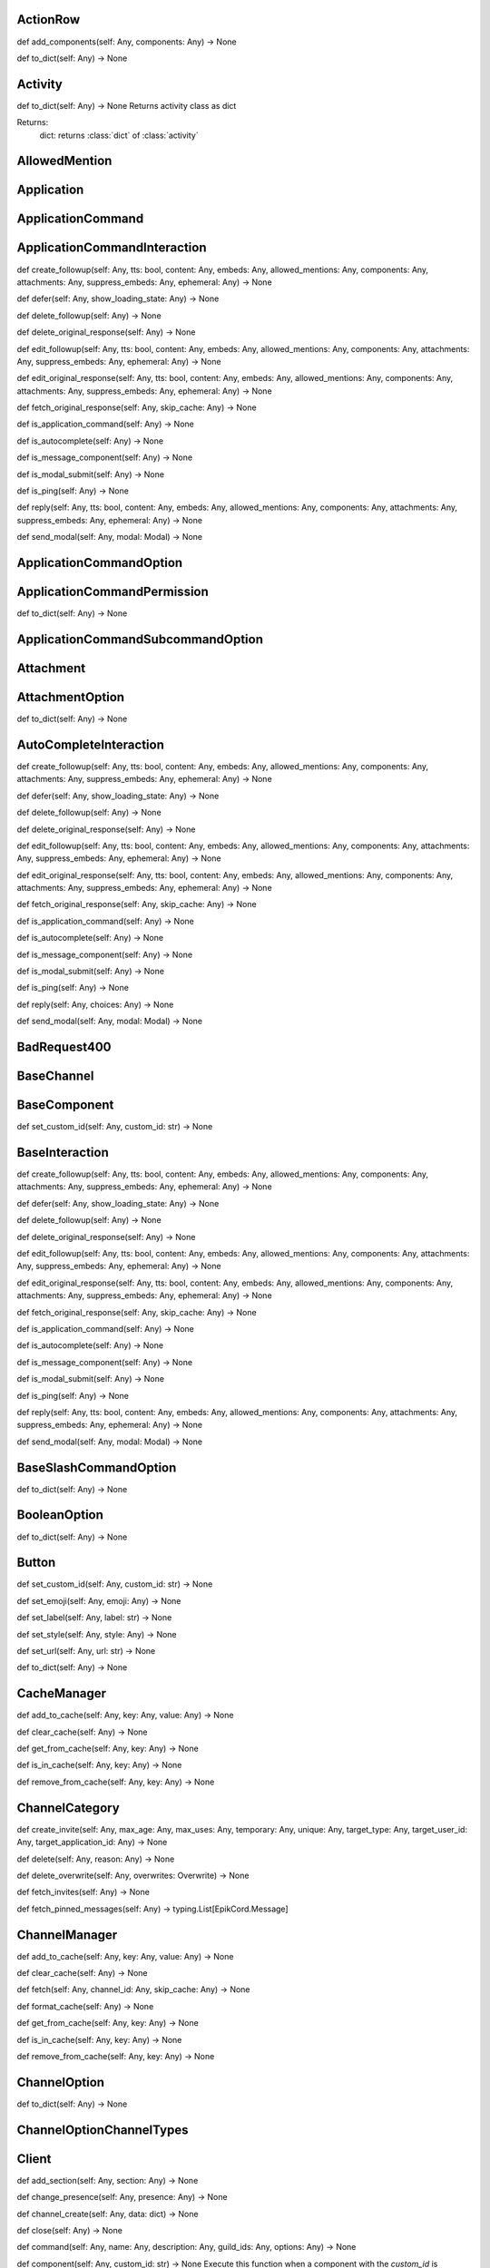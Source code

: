 

ActionRow
---------

def add_components(self: Any, components: Any) -> None


def to_dict(self: Any) -> None



Activity
--------

def to_dict(self: Any) -> None
Returns activity class as dict

Returns:
    dict: returns :class:`dict` of :class:`activity`



AllowedMention
--------------


Application
-----------


ApplicationCommand
------------------


ApplicationCommandInteraction
-----------------------------

def create_followup(self: Any, tts: bool, content: Any, embeds: Any, allowed_mentions: Any, components: Any, attachments: Any, suppress_embeds: Any, ephemeral: Any) -> None


def defer(self: Any, show_loading_state: Any) -> None


def delete_followup(self: Any) -> None


def delete_original_response(self: Any) -> None


def edit_followup(self: Any, tts: bool, content: Any, embeds: Any, allowed_mentions: Any, components: Any, attachments: Any, suppress_embeds: Any, ephemeral: Any) -> None


def edit_original_response(self: Any, tts: bool, content: Any, embeds: Any, allowed_mentions: Any, components: Any, attachments: Any, suppress_embeds: Any, ephemeral: Any) -> None


def fetch_original_response(self: Any, skip_cache: Any) -> None


def is_application_command(self: Any) -> None


def is_autocomplete(self: Any) -> None


def is_message_component(self: Any) -> None


def is_modal_submit(self: Any) -> None


def is_ping(self: Any) -> None


def reply(self: Any, tts: bool, content: Any, embeds: Any, allowed_mentions: Any, components: Any, attachments: Any, suppress_embeds: Any, ephemeral: Any) -> None


def send_modal(self: Any, modal: Modal) -> None



ApplicationCommandOption
------------------------


ApplicationCommandPermission
----------------------------

def to_dict(self: Any) -> None



ApplicationCommandSubcommandOption
----------------------------------


Attachment
----------


AttachmentOption
----------------

def to_dict(self: Any) -> None



AutoCompleteInteraction
-----------------------

def create_followup(self: Any, tts: bool, content: Any, embeds: Any, allowed_mentions: Any, components: Any, attachments: Any, suppress_embeds: Any, ephemeral: Any) -> None


def defer(self: Any, show_loading_state: Any) -> None


def delete_followup(self: Any) -> None


def delete_original_response(self: Any) -> None


def edit_followup(self: Any, tts: bool, content: Any, embeds: Any, allowed_mentions: Any, components: Any, attachments: Any, suppress_embeds: Any, ephemeral: Any) -> None


def edit_original_response(self: Any, tts: bool, content: Any, embeds: Any, allowed_mentions: Any, components: Any, attachments: Any, suppress_embeds: Any, ephemeral: Any) -> None


def fetch_original_response(self: Any, skip_cache: Any) -> None


def is_application_command(self: Any) -> None


def is_autocomplete(self: Any) -> None


def is_message_component(self: Any) -> None


def is_modal_submit(self: Any) -> None


def is_ping(self: Any) -> None


def reply(self: Any, choices: Any) -> None


def send_modal(self: Any, modal: Modal) -> None



BadRequest400
-------------


BaseChannel
-----------


BaseComponent
-------------

def set_custom_id(self: Any, custom_id: str) -> None



BaseInteraction
---------------

def create_followup(self: Any, tts: bool, content: Any, embeds: Any, allowed_mentions: Any, components: Any, attachments: Any, suppress_embeds: Any, ephemeral: Any) -> None


def defer(self: Any, show_loading_state: Any) -> None


def delete_followup(self: Any) -> None


def delete_original_response(self: Any) -> None


def edit_followup(self: Any, tts: bool, content: Any, embeds: Any, allowed_mentions: Any, components: Any, attachments: Any, suppress_embeds: Any, ephemeral: Any) -> None


def edit_original_response(self: Any, tts: bool, content: Any, embeds: Any, allowed_mentions: Any, components: Any, attachments: Any, suppress_embeds: Any, ephemeral: Any) -> None


def fetch_original_response(self: Any, skip_cache: Any) -> None


def is_application_command(self: Any) -> None


def is_autocomplete(self: Any) -> None


def is_message_component(self: Any) -> None


def is_modal_submit(self: Any) -> None


def is_ping(self: Any) -> None


def reply(self: Any, tts: bool, content: Any, embeds: Any, allowed_mentions: Any, components: Any, attachments: Any, suppress_embeds: Any, ephemeral: Any) -> None


def send_modal(self: Any, modal: Modal) -> None



BaseSlashCommandOption
----------------------

def to_dict(self: Any) -> None



BooleanOption
-------------

def to_dict(self: Any) -> None



Button
------

def set_custom_id(self: Any, custom_id: str) -> None


def set_emoji(self: Any, emoji: Any) -> None


def set_label(self: Any, label: str) -> None


def set_style(self: Any, style: Any) -> None


def set_url(self: Any, url: str) -> None


def to_dict(self: Any) -> None



CacheManager
------------

def add_to_cache(self: Any, key: Any, value: Any) -> None


def clear_cache(self: Any) -> None


def get_from_cache(self: Any, key: Any) -> None


def is_in_cache(self: Any, key: Any) -> None


def remove_from_cache(self: Any, key: Any) -> None



ChannelCategory
---------------

def create_invite(self: Any, max_age: Any, max_uses: Any, temporary: Any, unique: Any, target_type: Any, target_user_id: Any, target_application_id: Any) -> None


def delete(self: Any, reason: Any) -> None


def delete_overwrite(self: Any, overwrites: Overwrite) -> None


def fetch_invites(self: Any) -> None


def fetch_pinned_messages(self: Any) -> typing.List[EpikCord.Message]



ChannelManager
--------------

def add_to_cache(self: Any, key: Any, value: Any) -> None


def clear_cache(self: Any) -> None


def fetch(self: Any, channel_id: Any, skip_cache: Any) -> None


def format_cache(self: Any) -> None


def get_from_cache(self: Any, key: Any) -> None


def is_in_cache(self: Any, key: Any) -> None


def remove_from_cache(self: Any, key: Any) -> None



ChannelOption
-------------

def to_dict(self: Any) -> None



ChannelOptionChannelTypes
-------------------------


Client
------

def add_section(self: Any, section: Any) -> None


def change_presence(self: Any, presence: Any) -> None


def channel_create(self: Any, data: dict) -> None


def close(self: Any) -> None


def command(self: Any, name: Any, description: Any, guild_ids: Any, options: Any) -> None


def component(self: Any, custom_id: str) -> None
Execute this function when a component with the `custom_id` is interacted with.


def connect(self: Any) -> None


def event(self: Any, func: Any) -> None


def get_event_callback(self: Any, event_name: str, internal: Any) -> None


def guild_create(self: Any, data: Any) -> None


def guild_delete(self: Any, data: dict) -> None


def guild_member_update(self: Any, data: Any) -> None


def guild_members_chunk(self: Any, data: dict) -> None


def handle_close(self: Any) -> None


def handle_event(self: Any, event_name: Any, data: dict) -> None


def handle_events(self: Any) -> None


def heartbeat(self: Any, forced: Any) -> None


def identify(self: Any) -> None


def interaction_create(self: Any, data: Any) -> None


def login(self: Any) -> None


def message_command(self: Any, name: Any) -> None


def message_create(self: Any, data: dict) -> None
Event fired when messages are created


def ready(self: Any, data: dict) -> None


def reconnect(self: Any) -> None


def request_guild_members(self: Any, guild_id: int, query: Any, limit: Any, presences: Any, user_ids: Any, nonce: Any) -> None


def resume(self: Any) -> None


def send_json(self: Any, json: dict) -> None


def unload_section(self: Any, section: Any) -> None


def user_command(self: Any, name: Any) -> None


def voice_server_update(self: Any, data: dict) -> None


def wait_for(self: Any, event_name: str, check: Any, timeout: Any) -> None



ClientApplication
-----------------

def bulk_overwrite_global_application_commands(self: Any, commands: Any) -> None


def bulk_overwrite_guild_application_commands(self: Any, guild_id: str, commands: Any) -> None


def create_global_application_command(self: Any, name: str, description: str, options: Any, default_permission: Any, command_type: Any) -> None


def create_guild_application_command(self: Any, guild_id: str, name: str, description: str, options: Any, default_permission: Any, command_type: Any) -> None


def delete_global_application_command(self: Any, command_id: str) -> None


def delete_guild_application_command(self: Any, guild_id: str, command_id: str) -> None


def edit_application_command_permissions(self: Any, guild_id: str, command_id: Any, permissions: Any) -> None


def edit_global_application_command(self: Any, guild_id: str, command_id: str, name: Any, description: Any, options: Any, default_permissions: Any) -> None


def fetch_application(self: Any) -> None


def fetch_application_command(self: Any, command_id: str) -> None


def fetch_global_application_commands(self: Any) -> typing.List[EpikCord.ApplicationCommand]


def fetch_guild_application_command(self: Any, guild_id: str, command_id: str) -> None


def fetch_guild_application_command_permissions(self: Any, guild_id: str, command_id: str) -> None


def fetch_guild_application_commands(self: Any, guild_id: str) -> None



ClientMessageCommand
--------------------


ClientResponse
--------------

def close(self: Any) -> None


def get_encoding(self: Any) -> <class 'str'>


def json(self: Any, encoding: Any, loads: Any, content_type: Any) -> typing.Any
Read and decodes JSON response.


def raise_for_status(self: Any) -> None


def read(self: Any) -> <class 'bytes'>
Read response payload.


def release(self: Any) -> typing.Any


def start(self: Any, connection: Any) -> ClientResponse
Start response processing.


def text(self: Any, encoding: Any, errors: str) -> <class 'str'>
Read response payload and decode.


def wait_for_close(self: Any) -> None



ClientSession
-------------

def close(self: Any) -> None
Close underlying connector.

Release all acquired resources.


def delete(self: Any, url: Any, kwargs: Any) -> _RequestContextManager
Perform HTTP DELETE request.


def detach(self: Any) -> None
Detach connector from session without closing the former.

Session is switched to closed state anyway.


def get(self: Any, url: Any, allow_redirects: bool, kwargs: Any) -> _RequestContextManager
Perform HTTP GET request.


def head(self: Any, url: Any, allow_redirects: bool, kwargs: Any) -> _RequestContextManager
Perform HTTP HEAD request.


def options(self: Any, url: Any, allow_redirects: bool, kwargs: Any) -> _RequestContextManager
Perform HTTP OPTIONS request.


def patch(self: Any, url: Any, data: Any, kwargs: Any) -> _RequestContextManager
Perform HTTP PATCH request.


def post(self: Any, url: Any, data: Any, kwargs: Any) -> _RequestContextManager
Perform HTTP POST request.


def put(self: Any, url: Any, data: Any, kwargs: Any) -> _RequestContextManager
Perform HTTP PUT request.


def request(self: Any, method: str, url: Any, kwargs: Any) -> _RequestContextManager
Perform HTTP request.


def ws_connect(self: Any, url: Any, method: str, protocols: Any, timeout: float, receive_timeout: Any, autoclose: bool, autoping: bool, heartbeat: Any, auth: Any, origin: Any, params: Any, headers: Any, proxy: Any, proxy_auth: Any, ssl: Any, verify_ssl: Any, fingerprint: Any, ssl_context: Any, proxy_headers: Any, compress: int, max_msg_size: int) -> _WSRequestContextManager
Initiate websocket connection.



ClientSlashCommand
------------------

def option_autocomplete(self: Any, option_name: str) -> None



ClientUser
----------

def edit(self: Any, username: Any, avatar: Any) -> None


def fetch(self: Any) -> None



ClientUserCommand
-----------------


ClosedWebSocketConnection
-------------------------


Colour
------

def to_rgb(self: Any) -> typing.Tuple[int, int, int]
Returns an rgb color as a tuple



Colour
------

def to_rgb(self: Any) -> typing.Tuple[int, int, int]
Returns an rgb color as a tuple



CommandsSection
---------------


CustomIdIsTooBig
----------------


DMChannel
---------


DisallowedIntents
-----------------


DiscordAPIError
---------------


Embed
-----

def add_field(self: Any, name: str, value: str, inline: bool) -> None


def set_author(self: Any, name: Any, url: Any, icon_url: Any, proxy_icon_url: Any) -> None


def set_color(self: Any, colour: Colour) -> None


def set_description(self: Any, description: Any) -> None


def set_fields(self: Any, fields: Any) -> None


def set_footer(self: Any, text: Any, icon_url: Any, proxy_icon_url: Any) -> None


def set_image(self: Any, url: Any, proxy_url: Any, height: Any, width: Any) -> None


def set_provider(self: Any, name: Any, url: Any) -> None


def set_thumbnail(self: Any, url: Any, proxy_url: Any, height: Any, width: Any) -> None


def set_timestamp(self: Any, timestamp: datetime) -> None


def set_title(self: Any, title: Any) -> None


def set_url(self: Any, url: Any) -> None


def set_video(self: Any, url: Any, proxy_url: Any, height: Any, width: Any) -> None


def to_dict(self: Any) -> None



Emoji
-----

def delete(self: Any, reason: Any) -> None


def edit(self: Any, name: Any, roles: Any, reason: Any) -> None



EpikCordException
-----------------


EventHandler
------------

def channel_create(self: Any, data: dict) -> None


def component(self: Any, custom_id: str) -> None
Execute this function when a component with the `custom_id` is interacted with.


def event(self: Any, func: Any) -> None


def get_event_callback(self: Any, event_name: str, internal: Any) -> None


def guild_create(self: Any, data: Any) -> None


def guild_delete(self: Any, data: dict) -> None


def guild_member_update(self: Any, data: Any) -> None


def guild_members_chunk(self: Any, data: dict) -> None


def handle_event(self: Any, event_name: Any, data: dict) -> None


def handle_events(self: Any) -> None


def interaction_create(self: Any, data: Any) -> None


def message_create(self: Any, data: dict) -> None
Event fired when messages are created


def ready(self: Any, data: dict) -> None


def voice_server_update(self: Any, data: dict) -> None


def wait_for(self: Any, event_name: str, check: Any, timeout: Any) -> None



EventsSection
-------------


FailedToConnectToVoice
----------------------


File
----


Flag
----

def calculate_from_turned(self: Any) -> None



Forbidden403
------------


GateawayUnavailable502
----------------------


Guild
-----

def create_channel(self: Any, name: str, reason: Any, type: Any, topic: Any, bitrate: Any, user_limit: Any, rate_limit_per_user: Any, position: Any, permission_overwrites: Any, parent_id: Any, nsfw: Any) -> None
Creates a channel.

Parameters
----------
name: str
    The name of the channel.
reason: Optional[str]
    The reason for creating the channel.
type: Optional[int]
    The type of the channel.
topic: Optional[str]
    The topic of the channel.
bitrate: Optional[int]
    The bitrate of the channel.
user_limit: Optional[int]
    The user limit of the channel.
rate_limit_per_user: Optional[int]
    The rate limit per user of the channel.
position: Optional[int]
    The position of the channel.
permission_overwrites: List[Optional[Overwrite]]
    The permission overwrites of the channel.
parent_id: Optional[str]
    The parent id of the channel.
nsfw: Optional[bool]
    Whether the channel is nsfw.


def delete(self: Any) -> None


def edit(self: Any, name: Any, verification_level: Any, default_message_notifications: Any, explicit_content_filter: Any, afk_channel_id: Any, afk_timeout: Any, owner_id: Any, system_channel_id: Any, system_channel_flags: Any, rules_channel_id: Any, preferred_locale: Any, features: Any, description: Any, premium_progress_bar_enabled: Any, reason: Any) -> None
Edits the guild.

Parameters
----------
name: Optional[str]
    The name of the guild.
verification_level: Optional[int]
    The verification level of the guild.
default_message_notifications: Optional[int]
    The default message notifications of the guild.
explicit_content_filter: Optional[int]
    The explicit content filter of the guild.
afk_channel_id: Optional[str]
    The afk channel id of the guild.
afk_timeout: Optional[int]
    The afk timeout of the guild.
owner_id: Optional[str]
    The owner id of the guild.
system_channel_id: Optional[str]
    The system channel id of the guild.
system_channel_flags: Optional[SystemChannelFlags]
    The system channel flags of the guild.
rules_channel_id: Optional[str]
    The rules channel id of the guild.
preferred_locale: Optional[str]
    The preferred locale of the guild.
features: Optional[List[str]]
    The features of the guild.
description: Optional[str]
    The description of the guild.
premium_progress_bar_enabled: Optional[bool]
    Whether the guild has the premium progress bar enabled.

Returns
-------
:class:`EpikCord.Guild`


def fetch_channels(self: Any) -> typing.List[EpikCord.GuildChannel]
Fetches the guild channels.

Returns
-------
List[GuildChannel]
    The guild channels.


def fetch_guild_preview(self: Any) -> <class 'EpikCord.GuildPreview'>
Fetches the guild preview.

Returns
-------
GuildPreview
    The guild preview.



GuildApplicationCommandPermission
---------------------------------

def to_dict(self: Any) -> None



GuildBan
--------


GuildChannel
------------

def create_invite(self: Any, max_age: Any, max_uses: Any, temporary: Any, unique: Any, target_type: Any, target_user_id: Any, target_application_id: Any) -> None


def delete(self: Any, reason: Any) -> None


def delete_overwrite(self: Any, overwrites: Overwrite) -> None


def fetch_invites(self: Any) -> None


def fetch_pinned_messages(self: Any) -> typing.List[EpikCord.Message]



GuildManager
------------

def add_to_cache(self: Any, key: Any, value: Any) -> None


def clear_cache(self: Any) -> None


def fetch(self: Any, guild_id: str, skip_cache: Any, with_counts: Any) -> None


def format_cache(self: Any) -> None


def get_from_cache(self: Any, key: Any) -> None


def is_in_cache(self: Any, key: Any) -> None


def remove_from_cache(self: Any, key: Any) -> None



GuildMember
-----------

def fetch_message(self: Any, message_id: str) -> <class 'EpikCord.Message'>


def fetch_messages(self: Any, around: Any, before: Any, after: Any, limit: Any) -> typing.List[EpikCord.Message]


def send(self: Any, content: Any, embeds: Any, components: Any, tts: Any, allowed_mentions: Any, sticker_ids: Any, attachments: Any, suppress_embeds: bool) -> <class 'EpikCord.Message'>



GuildNewsChannel
----------------

def bulk_delete(self: Any, message_ids: Any, reason: Any) -> None


def create_invite(self: Any, max_age: Any, max_uses: Any, temporary: Any, unique: Any, target_type: Any, target_user_id: Any, target_application_id: Any) -> None


def create_webhook(self: Any, name: str, avatar: Any, reason: Any) -> None


def delete(self: Any, reason: Any) -> None


def delete_overwrite(self: Any, overwrites: Overwrite) -> None


def fetch_invites(self: Any) -> None


def fetch_message(self: Any, message_id: str) -> <class 'EpikCord.Message'>


def fetch_messages(self: Any, around: Any, before: Any, after: Any, limit: Any) -> typing.List[EpikCord.Message]


def fetch_pinned_messages(self: Any) -> typing.List[EpikCord.Message]


def follow(self: Any, webhook_channel_id: str) -> None


def list_joined_private_archived_threads(self: Any, before: Any, limit: Any) -> typing.Dict[str, typing.Union[typing.List[EpikCord.Messageable], typing.List[EpikCord.ThreadMember], bool]]


def list_private_archived_threads(self: Any, before: Any, limit: Any) -> typing.Dict[str, typing.Union[typing.List[EpikCord.Messageable], typing.List[EpikCord.ThreadMember], bool]]


def list_public_archived_threads(self: Any, before: Any, limit: Any) -> typing.Dict[str, typing.Union[typing.List[EpikCord.Messageable], typing.List[EpikCord.ThreadMember], bool]]


def send(self: Any, content: Any, embeds: Any, components: Any, tts: Any, allowed_mentions: Any, sticker_ids: Any, attachments: Any, suppress_embeds: bool) -> <class 'EpikCord.Message'>


def start_thread(self: Any, name: str, auto_archive_duration: Any, type: Any, invitable: Any, rate_limit_per_user: Any, reason: Any) -> None



GuildNewsThread
---------------

def add_member(self: Any, member_id: str) -> None


def bulk_delete(self: Any, message_ids: Any, reason: Any) -> None


def create_invite(self: Any, max_age: Any, max_uses: Any, temporary: Any, unique: Any, target_type: Any, target_user_id: Any, target_application_id: Any) -> None


def create_webhook(self: Any, name: str, avatar: Any, reason: Any) -> None


def delete(self: Any, reason: Any) -> None


def delete_overwrite(self: Any, overwrites: Overwrite) -> None


def fetch_invites(self: Any) -> None


def fetch_member(self: Any, member_id: str) -> <class 'EpikCord.ThreadMember'>


def fetch_message(self: Any, message_id: str) -> <class 'EpikCord.Message'>


def fetch_messages(self: Any, around: Any, before: Any, after: Any, limit: Any) -> typing.List[EpikCord.Message]


def fetch_pinned_messages(self: Any) -> typing.List[EpikCord.Message]


def follow(self: Any, webhook_channel_id: str) -> None


def join(self: Any) -> None


def leave(self: Any) -> None


def list_joined_private_archived_threads(self: Any, before: Any, limit: Any) -> typing.Dict[str, typing.Union[typing.List[EpikCord.Messageable], typing.List[EpikCord.ThreadMember], bool]]


def list_members(self: Any) -> typing.List[EpikCord.ThreadMember]


def list_private_archived_threads(self: Any, before: Any, limit: Any) -> typing.Dict[str, typing.Union[typing.List[EpikCord.Messageable], typing.List[EpikCord.ThreadMember], bool]]


def list_public_archived_threads(self: Any, before: Any, limit: Any) -> typing.Dict[str, typing.Union[typing.List[EpikCord.Messageable], typing.List[EpikCord.ThreadMember], bool]]


def remove_member(self: Any, member_id: str) -> None


def send(self: Any, content: Any, embeds: Any, components: Any, tts: Any, allowed_mentions: Any, sticker_ids: Any, attachments: Any, suppress_embeds: bool) -> <class 'EpikCord.Message'>


def start_thread(self: Any, name: str, auto_archive_duration: Any, type: Any, invitable: Any, rate_limit_per_user: Any, reason: Any) -> None



GuildPreview
------------


GuildScheduledEvent
-------------------


GuildStageChannel
-----------------


GuildTextChannel
----------------

def bulk_delete(self: Any, message_ids: Any, reason: Any) -> None


def create_invite(self: Any, max_age: Any, max_uses: Any, temporary: Any, unique: Any, target_type: Any, target_user_id: Any, target_application_id: Any) -> None


def create_webhook(self: Any, name: str, avatar: Any, reason: Any) -> None


def delete(self: Any, reason: Any) -> None


def delete_overwrite(self: Any, overwrites: Overwrite) -> None


def fetch_invites(self: Any) -> None


def fetch_message(self: Any, message_id: str) -> <class 'EpikCord.Message'>


def fetch_messages(self: Any, around: Any, before: Any, after: Any, limit: Any) -> typing.List[EpikCord.Message]


def fetch_pinned_messages(self: Any) -> typing.List[EpikCord.Message]


def list_joined_private_archived_threads(self: Any, before: Any, limit: Any) -> typing.Dict[str, typing.Union[typing.List[EpikCord.Messageable], typing.List[EpikCord.ThreadMember], bool]]


def list_private_archived_threads(self: Any, before: Any, limit: Any) -> typing.Dict[str, typing.Union[typing.List[EpikCord.Messageable], typing.List[EpikCord.ThreadMember], bool]]


def list_public_archived_threads(self: Any, before: Any, limit: Any) -> typing.Dict[str, typing.Union[typing.List[EpikCord.Messageable], typing.List[EpikCord.ThreadMember], bool]]


def send(self: Any, content: Any, embeds: Any, components: Any, tts: Any, allowed_mentions: Any, sticker_ids: Any, attachments: Any, suppress_embeds: bool) -> <class 'EpikCord.Message'>


def start_thread(self: Any, name: str, auto_archive_duration: Any, type: Any, invitable: Any, rate_limit_per_user: Any, reason: Any) -> None



GuildWidget
-----------


GuildWidgetSettings
-------------------


HTTPClient
----------

def close(self: Any) -> None
Close underlying connector.

Release all acquired resources.


def delete(self: Any, url: Any, args: Any, to_discord: bool, kwargs: Any) -> None
Perform HTTP DELETE request.


def detach(self: Any) -> None
Detach connector from session without closing the former.

Session is switched to closed state anyway.


def get(self: Any, url: Any, args: Any, to_discord: bool, kwargs: Any) -> None
Perform HTTP GET request.


def head(self: Any, url: Any, args: Any, to_discord: bool, kwargs: Any) -> None
Perform HTTP HEAD request.


def log_request(self: Any, res: Any) -> None


def options(self: Any, url: Any, allow_redirects: bool, kwargs: Any) -> _RequestContextManager
Perform HTTP OPTIONS request.


def patch(self: Any, url: Any, args: Any, to_discord: bool, kwargs: Any) -> None
Perform HTTP PATCH request.


def post(self: Any, url: Any, args: Any, to_discord: bool, kwargs: Any) -> None
Perform HTTP POST request.


def put(self: Any, url: Any, args: Any, to_discord: bool, kwargs: Any) -> None
Perform HTTP PUT request.


def request(self: Any, method: str, url: Any, kwargs: Any) -> _RequestContextManager
Perform HTTP request.


def ws_connect(self: Any, url: Any, method: str, protocols: Any, timeout: float, receive_timeout: Any, autoclose: bool, autoping: bool, heartbeat: Any, auth: Any, origin: Any, params: Any, headers: Any, proxy: Any, proxy_auth: Any, ssl: Any, verify_ssl: Any, fingerprint: Any, ssl_context: Any, proxy_headers: Any, compress: int, max_msg_size: int) -> _WSRequestContextManager
Initiate websocket connection.



IntegerOption
-------------

def to_dict(self: Any) -> None



Integration
-----------


IntegrationAccount
------------------


Intents
-------

def calculate_from_turned(self: Any) -> None



InternalServerError5xx
----------------------


InvalidApplicationCommandOptionType
-----------------------------------


InvalidApplicationCommandType
-----------------------------


InvalidArgumentType
-------------------


InvalidComponentStyle
---------------------


InvalidData
-----------


InvalidIntents
--------------


InvalidOption
-------------


InvalidStatus
-------------


InvalidToken
------------


Invite
------


LabelIsTooBig
-------------


MentionableOption
-----------------

def to_dict(self: Any) -> None



MentionedChannel
----------------


MentionedUser
-------------

def fetch_message(self: Any, message_id: str) -> <class 'EpikCord.Message'>


def fetch_messages(self: Any, around: Any, before: Any, after: Any, limit: Any) -> typing.List[EpikCord.Message]


def send(self: Any, content: Any, embeds: Any, components: Any, tts: Any, allowed_mentions: Any, sticker_ids: Any, attachments: Any, suppress_embeds: bool) -> <class 'EpikCord.Message'>



Message
-------

def add_reaction(self: Any, emoji: str) -> None


def crosspost(self: Any) -> None


def delete(self: Any) -> None


def delete_all_reactions(self: Any) -> None


def delete_reaction_for_emoji(self: Any, emoji: str) -> None


def edit(self: Any, message_data: dict) -> None


def fetch_reactions(self: Any, after: Any, limit: Any) -> typing.List[EpikCord.Reaction]


def pin(self: Any, reason: Any) -> None


def remove_reaction(self: Any, emoji: str, user: Any) -> None


def start_thread(self: Any, name: str, auto_archive_duration: Any, rate_limit_per_user: Any) -> None


def unpin(self: Any, reason: Any) -> None



MessageActivity
---------------


MessageCommandInteraction
-------------------------

def create_followup(self: Any, tts: bool, content: Any, embeds: Any, allowed_mentions: Any, components: Any, attachments: Any, suppress_embeds: Any, ephemeral: Any) -> None


def defer(self: Any, show_loading_state: Any) -> None


def delete_followup(self: Any) -> None


def delete_original_response(self: Any) -> None


def edit_followup(self: Any, tts: bool, content: Any, embeds: Any, allowed_mentions: Any, components: Any, attachments: Any, suppress_embeds: Any, ephemeral: Any) -> None


def edit_original_response(self: Any, tts: bool, content: Any, embeds: Any, allowed_mentions: Any, components: Any, attachments: Any, suppress_embeds: Any, ephemeral: Any) -> None


def fetch_original_response(self: Any, skip_cache: Any) -> None


def is_application_command(self: Any) -> None


def is_autocomplete(self: Any) -> None


def is_message_component(self: Any) -> None


def is_modal_submit(self: Any) -> None


def is_ping(self: Any) -> None


def reply(self: Any, tts: bool, content: Any, embeds: Any, allowed_mentions: Any, components: Any, attachments: Any, suppress_embeds: Any, ephemeral: Any) -> None


def send_modal(self: Any, modal: Modal) -> None



MessageComponentInteraction
---------------------------

def create_followup(self: Any, tts: bool, content: Any, embeds: Any, allowed_mentions: Any, components: Any, attachments: Any, suppress_embeds: Any, ephemeral: Any) -> None


def defer(self: Any, show_loading_state: Any) -> None


def defer_update(self: Any) -> None


def delete_followup(self: Any) -> None


def delete_original_response(self: Any) -> None


def edit_followup(self: Any, tts: bool, content: Any, embeds: Any, allowed_mentions: Any, components: Any, attachments: Any, suppress_embeds: Any, ephemeral: Any) -> None


def edit_original_response(self: Any, tts: bool, content: Any, embeds: Any, allowed_mentions: Any, components: Any, attachments: Any, suppress_embeds: Any, ephemeral: Any) -> None


def fetch_original_response(self: Any, skip_cache: Any) -> None


def is_action_row(self: Any) -> None


def is_application_command(self: Any) -> None


def is_autocomplete(self: Any) -> None


def is_button(self: Any) -> None


def is_message_component(self: Any) -> None


def is_modal_submit(self: Any) -> None


def is_ping(self: Any) -> None


def is_select_menu(self: Any) -> None


def is_text_input(self: Any) -> None


def reply(self: Any, tts: bool, content: Any, embeds: Any, allowed_mentions: Any, components: Any, attachments: Any, suppress_embeds: Any, ephemeral: Any) -> None


def send_modal(self: Any, modal: Modal) -> None


def update(self: Any, tts: bool, content: Any, embeds: Any, allowed_mentions: Any, components: Any, attachments: Any, suppress_embeds: Any) -> None



MessageInteraction
------------------


Messageable
-----------

def fetch_message(self: Any, message_id: str) -> <class 'EpikCord.Message'>


def fetch_messages(self: Any, around: Any, before: Any, after: Any, limit: Any) -> typing.List[EpikCord.Message]


def send(self: Any, content: Any, embeds: Any, components: Any, tts: Any, allowed_mentions: Any, sticker_ids: Any, attachments: Any, suppress_embeds: bool) -> <class 'EpikCord.Message'>



MethodNotAllowed405
-------------------


MissingClientSetting
--------------------


MissingCustomId
---------------


Modal
-----

def to_dict(self: Any) -> None



ModalSubmitInteraction
----------------------

def create_followup(self: Any, tts: bool, content: Any, embeds: Any, allowed_mentions: Any, components: Any, attachments: Any, suppress_embeds: Any, ephemeral: Any) -> None


def defer(self: Any, show_loading_state: Any) -> None


def delete_followup(self: Any) -> None


def delete_original_response(self: Any) -> None


def edit_followup(self: Any, tts: bool, content: Any, embeds: Any, allowed_mentions: Any, components: Any, attachments: Any, suppress_embeds: Any, ephemeral: Any) -> None


def edit_original_response(self: Any, tts: bool, content: Any, embeds: Any, allowed_mentions: Any, components: Any, attachments: Any, suppress_embeds: Any, ephemeral: Any) -> None


def fetch_original_response(self: Any, skip_cache: Any) -> None


def is_application_command(self: Any) -> None


def is_autocomplete(self: Any) -> None


def is_message_component(self: Any) -> None


def is_modal_submit(self: Any) -> None


def is_ping(self: Any) -> None


def reply(self: Any, tts: bool, content: Any, embeds: Any, allowed_mentions: Any, components: Any, attachments: Any, suppress_embeds: Any, ephemeral: Any) -> None


def send_modal(self: Any, args: Any, kwargs: Any) -> None



NotFound404
-----------


NumberOption
------------

def to_dict(self: Any) -> None



Overwrite
---------


Paginator
---------

def add_page(self: Any, page: Embed) -> None


def back(self: Any) -> None


def current(self: Any) -> <class 'EpikCord.Embed'>


def forward(self: Any) -> None


def remove_page(self: Any, page: Embed) -> None



PartialEmoji
------------

def to_dict(self: Any) -> None



PartialGuild
------------


PartialUser
-----------


Permissions
-----------

def calculate_from_turned(self: Any) -> None



Presence
--------

def to_dict(self: Any) -> None



PrivateThread
-------------

def add_member(self: Any, member_id: str) -> None


def bulk_delete(self: Any, message_ids: Any, reason: Any) -> None


def fetch_member(self: Any, member_id: str) -> <class 'EpikCord.ThreadMember'>


def join(self: Any) -> None


def leave(self: Any) -> None


def list_members(self: Any) -> typing.List[EpikCord.ThreadMember]


def remove_member(self: Any, member_id: str) -> None



RatelimitHandler
----------------

def is_ratelimited(self: Any) -> <class 'bool'>
Checks if the client is ratelimited.


def process_headers(self: Any, headers: dict) -> None
Read the headers from a request and then digest it.



Ratelimited429
--------------


Reaction
--------


ResolvedDataHandler
-------------------


Role
----


RoleOption
----------

def to_dict(self: Any) -> None



RoleTag
-------


SelectMenu
----------

def add_options(self: Any, options: Any) -> None


def set_custom_id(self: Any, custom_id: str) -> None


def set_disabled(self: Any, disabled: bool) -> None


def set_max_values(self: Any, max: int) -> None


def set_min_values(self: Any, min: int) -> None


def set_placeholder(self: Any, placeholder: str) -> None


def to_dict(self: Any) -> None



SelectMenuOption
----------------

def to_dict(self: Any) -> None



Shard
-----

def change_presence(self: Any, presence: Any) -> None


def channel_create(self: Any, data: dict) -> None


def close(self: Any) -> None


def component(self: Any, custom_id: str) -> None
Execute this function when a component with the `custom_id` is interacted with.


def connect(self: Any) -> None


def event(self: Any, func: Any) -> None


def get_event_callback(self: Any, event_name: str, internal: Any) -> None


def guild_create(self: Any, data: Any) -> None


def guild_delete(self: Any, data: dict) -> None


def guild_member_update(self: Any, data: Any) -> None


def guild_members_chunk(self: Any, data: dict) -> None


def handle_close(self: Any) -> None


def handle_event(self: Any, event_name: Any, data: dict) -> None


def handle_events(self: Any) -> None


def heartbeat(self: Any, forced: Any) -> None


def identify(self: Any) -> None


def interaction_create(self: Any, data: Any) -> None


def login(self: Any) -> None


def message_create(self: Any, data: dict) -> None
Event fired when messages are created


def ready(self: Any, data: dict) -> None


def reconnect(self: Any) -> None


def request_guild_members(self: Any, guild_id: int, query: Any, limit: Any, presences: Any, user_ids: Any, nonce: Any) -> None


def resume(self: Any) -> None


def send_json(self: Any, json: dict) -> None


def voice_server_update(self: Any, data: dict) -> None


def wait_for(self: Any, event_name: str, check: Any, timeout: Any) -> None



ShardingRequired
----------------


SlashCommand
------------

def to_dict(self: Any) -> None



SlashCommandOptionChoice
------------------------

def to_dict(self: Any) -> None



SourceChannel
-------------


Status
------


Sticker
-------


StickerItem
-----------


StringOption
------------

def to_dict(self: Any) -> None



SubCommandGroup
---------------

def to_dict(self: Any) -> None



Subcommand
----------

def to_dict(self: Any) -> None



SystemChannelFlags
------------------


Team
----


TeamMember
----------


TextInput
---------

def set_custom_id(self: Any, custom_id: str) -> None


def to_dict(self: Any) -> None



Thread
------

def add_member(self: Any, member_id: str) -> None


def bulk_delete(self: Any, message_ids: Any, reason: Any) -> None


def fetch_member(self: Any, member_id: str) -> <class 'EpikCord.ThreadMember'>


def join(self: Any) -> None


def leave(self: Any) -> None


def list_members(self: Any) -> typing.List[EpikCord.ThreadMember]


def remove_member(self: Any, member_id: str) -> None



ThreadArchived
--------------


ThreadMember
------------


TooManyComponents
-----------------


TooManySelectMenuOptions
------------------------


TypeVar
-------


Unauthorized401
---------------


UnavailableGuild
----------------


UnhandledEpikCordException
--------------------------


User
----

def fetch_message(self: Any, message_id: str) -> <class 'EpikCord.Message'>


def fetch_messages(self: Any, around: Any, before: Any, after: Any, limit: Any) -> typing.List[EpikCord.Message]


def send(self: Any, content: Any, embeds: Any, components: Any, tts: Any, allowed_mentions: Any, sticker_ids: Any, attachments: Any, suppress_embeds: bool) -> <class 'EpikCord.Message'>



UserCommandInteraction
----------------------

def create_followup(self: Any, tts: bool, content: Any, embeds: Any, allowed_mentions: Any, components: Any, attachments: Any, suppress_embeds: Any, ephemeral: Any) -> None


def defer(self: Any, show_loading_state: Any) -> None


def delete_followup(self: Any) -> None


def delete_original_response(self: Any) -> None


def edit_followup(self: Any, tts: bool, content: Any, embeds: Any, allowed_mentions: Any, components: Any, attachments: Any, suppress_embeds: Any, ephemeral: Any) -> None


def edit_original_response(self: Any, tts: bool, content: Any, embeds: Any, allowed_mentions: Any, components: Any, attachments: Any, suppress_embeds: Any, ephemeral: Any) -> None


def fetch_original_response(self: Any, skip_cache: Any) -> None


def is_application_command(self: Any) -> None


def is_autocomplete(self: Any) -> None


def is_message_component(self: Any) -> None


def is_modal_submit(self: Any) -> None


def is_ping(self: Any) -> None


def reply(self: Any, tts: bool, content: Any, embeds: Any, allowed_mentions: Any, components: Any, attachments: Any, suppress_embeds: Any, ephemeral: Any) -> None


def send_modal(self: Any, modal: Modal) -> None



UserOption
----------

def to_dict(self: Any) -> None



Utils
-----

def cancel_tasks(self: Any, loop: Any) -> None


def channel_from_type(self: Any, channel_data: dict) -> None


def cleanup_loop(self: Any, loop: Any) -> None


def component_from_type(self: Any, component_data: dict) -> None


def compute_timedelta(self: Any, dt: datetime) -> None


def escape_markdown(self: Any, text: str, as_needed: bool, ignore_links: bool) -> <class 'str'>


def escape_mentions(self: Any, text: str) -> <class 'str'>


def get_mime_type_for_image(self: Any, data: bytes) -> None


def interaction_from_type(self: Any, data: Any) -> None


def remove_markdown(self: Any, text: str, ignore_links: bool) -> <class 'str'>


def sleep_until(self: Any, when: Any, result: Any) -> typing.Optional[~T]


def utcnow(self: Any) -> <class 'datetime.datetime'>



VoiceChannel
------------

def create_invite(self: Any, max_age: Any, max_uses: Any, temporary: Any, unique: Any, target_type: Any, target_user_id: Any, target_application_id: Any) -> None


def delete(self: Any, reason: Any) -> None


def delete_overwrite(self: Any, overwrites: Overwrite) -> None


def fetch_invites(self: Any) -> None


def fetch_pinned_messages(self: Any) -> typing.List[EpikCord.Message]



VoiceState
----------


VoiceWebsocketClient
--------------------

def connect(self: Any, muted: Any, deafened: Any) -> None



Webhook
-------


WebhookUser
-----------


WebsocketClient
---------------

def change_presence(self: Any, presence: Any) -> None


def channel_create(self: Any, data: dict) -> None


def close(self: Any) -> None


def component(self: Any, custom_id: str) -> None
Execute this function when a component with the `custom_id` is interacted with.


def connect(self: Any) -> None


def event(self: Any, func: Any) -> None


def get_event_callback(self: Any, event_name: str, internal: Any) -> None


def guild_create(self: Any, data: Any) -> None


def guild_delete(self: Any, data: dict) -> None


def guild_member_update(self: Any, data: Any) -> None


def guild_members_chunk(self: Any, data: dict) -> None


def handle_close(self: Any) -> None


def handle_event(self: Any, event_name: Any, data: dict) -> None


def handle_events(self: Any) -> None


def heartbeat(self: Any, forced: Any) -> None


def identify(self: Any) -> None


def interaction_create(self: Any, data: Any) -> None


def login(self: Any) -> None


def message_create(self: Any, data: dict) -> None
Event fired when messages are created


def ready(self: Any, data: dict) -> None


def reconnect(self: Any) -> None


def request_guild_members(self: Any, guild_id: int, query: Any, limit: Any, presences: Any, user_ids: Any, nonce: Any) -> None


def resume(self: Any) -> None


def send_json(self: Any, json: dict) -> None


def voice_server_update(self: Any, data: dict) -> None


def wait_for(self: Any, event_name: str, check: Any, timeout: Any) -> None



WelcomeScreen
-------------


WelcomeScreenChannel
--------------------
